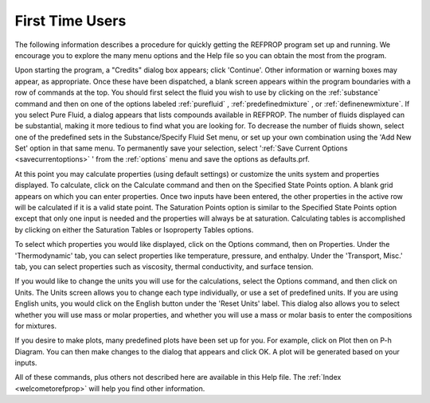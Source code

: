 .. _firsttimeusers: 

****************
First Time Users
****************

The following information describes a procedure for quickly getting the REFPROP program set up and running. We encourage you to explore the many menu options and the Help file so you can obtain the most from the program.

Upon starting the program, a "Credits" dialog box appears; click 'Continue'. Other information or warning boxes may appear, as appropriate. Once these have been dispatched, a blank screen appears within the program boundaries with a row of commands at the top. You should first select the fluid you wish to use by clicking on the :ref:`substance` command and then on one of the options labeled :ref:`purefluid` , :ref:`predefinedmixture` , or :ref:`definenewmixture`. If you select Pure Fluid, a dialog appears that lists compounds available in REFPROP. The number of fluids displayed can be substantial, making it more tedious to find what you are looking for. To decrease the number of fluids shown, select one of the predefined sets in the Substance/Specify Fluid Set menu, or set up your own combination using the 'Add New Set' option in that same menu. To permanently save your selection, select ':ref:`Save Current Options <savecurrentoptions>` ' from the :ref:`options`  menu and save the options as defaults.prf.

At this point you may calculate properties (using default settings) or customize the units system and properties displayed. To calculate, click on the Calculate command and then on the Specified State Points option. A blank grid appears on which you can enter properties. Once two inputs have been entered, the other properties in the active row will be calculated if it is a valid state point. The Saturation Points option is similar to the Specified State Points option except that only one input is needed and the properties will always be at saturation. Calculating tables is accomplished by clicking on either the Saturation Tables or Isoproperty Tables options.

To select which properties you would like displayed, click on the Options command, then on Properties. Under the 'Thermodynamic' tab, you can select properties like temperature, pressure, and enthalpy. Under the 'Transport, Misc.' tab, you can select properties such as viscosity, thermal conductivity, and surface tension.

If you would like to change the units you will use for the calculations, select the Options command, and then click on Units. The Units screen allows you to change each type individually, or use a set of predefined units. If you are using English units, you would click on the English button under the 'Reset Units' label. This dialog also allows you to select whether you will use mass or molar properties, and whether you will use a mass or molar basis to enter the compositions for mixtures.

If you desire to make plots, many predefined plots have been set up for you. For example, click on Plot then on P-h Diagram. You can then make changes to the dialog that appears and click OK. A plot will be generated based on your inputs.

All of these commands, plus others not described here are available in this Help file. The :ref:`Index <welcometorefprop>`  will help you find other information.


